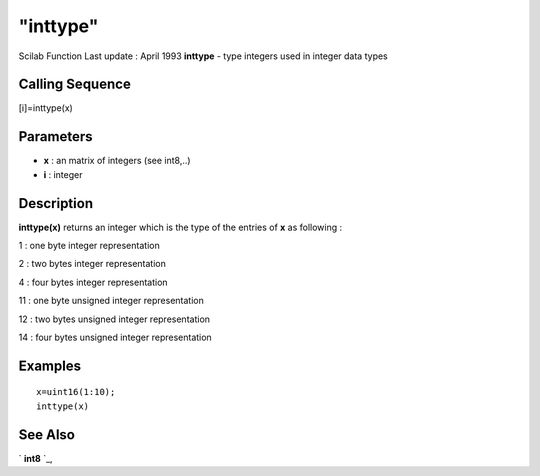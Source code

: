 ====
"inttype"
====

Scilab Function Last update : April 1993
**inttype** - type integers used in integer data types



Calling Sequence
~~~~~~~~~~~~~~~~

[i]=inttype(x)




Parameters
~~~~~~~~~~


+ **x** : an matrix of integers (see int8,..)
+ **i** : integer




Description
~~~~~~~~~~~

**inttype(x)** returns an integer which is the type of the entries of
**x** as following :

1 : one byte integer representation

2 : two bytes integer representation

4 : four bytes integer representation

11 : one byte unsigned integer representation

12 : two bytes unsigned integer representation

14 : four bytes unsigned integer representation



Examples
~~~~~~~~


::

    
    
    x=uint16(1:10);
    inttype(x)
     
      




See Also
~~~~~~~~

` **int8** `_,

.. _
      : ://./programming/../elementary/int8.htm


